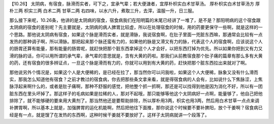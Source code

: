 【10.26】  太阴病，有宿食，脉滑而实者，可下之，宜承气辈；若大便溏者，宜厚朴枳实白术甘草汤。
厚朴枳实白术甘草汤方
厚朴三两  枳实三两  白术二两  甘草二两
右四味，以水六升，煮取三升，去滓，温服一升，日三服。

那么接下来呢，10.26条，他讲的是太阴病的宿食，宿食病我们在阳明篇的末尾已经讲了一堆了，是不是？那阳明病的这个宿食跟太阴病的宿食的差别呢？先主要就是，太阴病的病人脾胃比较虚，所以在处理宿食的时候，用的药要更保守一些啊，就是这样的一个思路。那他说太阴病有宿食，如果这个脉是滑而实者，就是滑脉，我说宿食啊，在肚子里面一兜脏东西嘛，那通常会比较有一点发热的那种调子啊，所以滑脉。那把起来那个脉还蛮有力的，如果他的脉是又滑又有力的脉，代表这个人的宿食啊，应该说这个人的肠胃还算有能量，那有能量的肠胃呢，就赶快把那个脏东西拿掉这个人才会好，以把东西打掉为优先。所以如果你把到又有力又滑的脉的话，你可以用所谓的承气辈，承气辈的意思就是，含有大黄的药啦。那我们从前教宿食那个肚子痛的篇章有那么多有大黄的药，还有宿食的很多辨证点，一旦这个脉是滑而有力的，你就可以用到有大黄的药，赶快把那个脏东西拉出来就对了啊。

那他说另外个情况是，如果这个人是大便稀的，是已经在拉了，那当然你可以问我啦，如果这个人大便稀，脉象又没有什么滑而实，那我怎么知道他有宿食？之前才教过的宿食病，你去把那些条文拿来看，就是得宿食病的人会有，比如说什么下焦脉涩，上焦脉浮起来啊什么的，或者是肚子痛啊，那种不舒服的感觉，把他整个抓一抓啊，那还是可以找得到他是因为消化不好，所以有一团脏东西在里头坏掉了。那这样子的毛病如果是拉稀的人，那对不起哦，那只能够等他这个太阴病好一点啊，能量够了，他自己把他排除了，就不能够硬的要来用大黄剂了。那当然他还是要帮助排除，所以厚朴用3两，枳实也用3两，然后用白术甘草一点点来调补脾胃啊，所以基本上就是，加强脾胃的运化机能啊，然后把他往下面推，那你说这个时候要不要补脾阳，放个干姜啊？宿食病已经是有一点，就是馊了在发热的东西啊，这种时候干姜就不要放好了。这样子太阴病就讲一个段落了。
